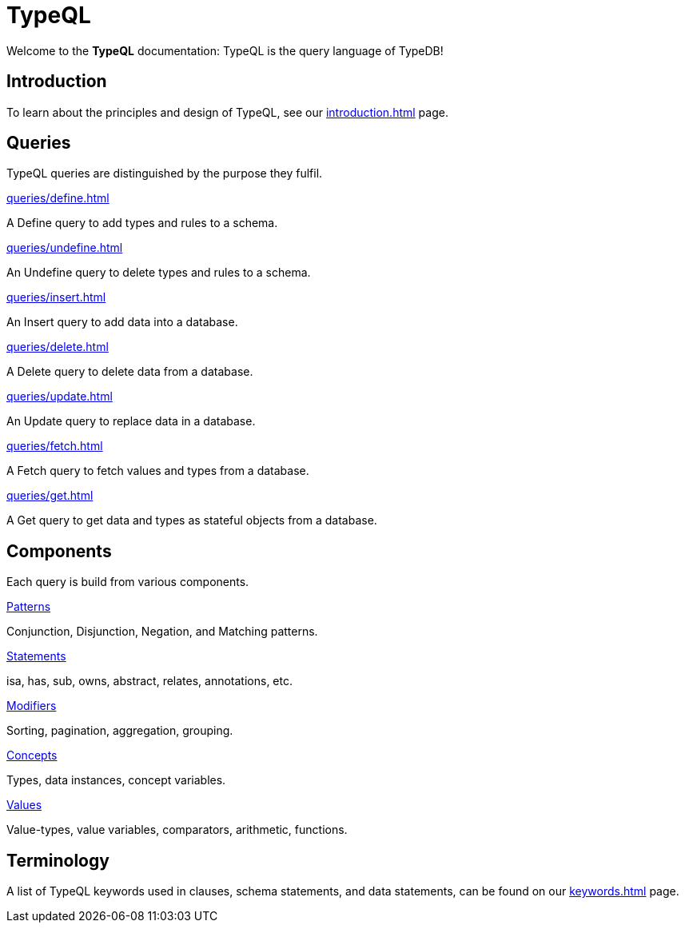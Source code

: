 = TypeQL
:keywords: typeql, overview
:pageTitle: TypeQL overview
:summary: A birds-eye view of TypeQL documentation.

Welcome to the *TypeQL* documentation: TypeQL is the query language of TypeDB!

== Introduction

To learn about the principles and design of TypeQL, see our xref:introduction.adoc[] page.

== Queries

TypeQL queries are distinguished by the purpose they fulfil.

[cols-2]
--
.xref:queries/define.adoc[]
[.clickable]
****
A Define query to add types and rules to a schema.
****

.xref:queries/undefine.adoc[]
[.clickable]
****
An Undefine query to delete types and rules to a schema.
****

.xref:queries/insert.adoc[]
[.clickable]
****
An Insert query to add data into a database.
****

.xref:queries/delete.adoc[]
[.clickable]
****
A Delete query to delete data from a database.
****

.xref:queries/update.adoc[]
[.clickable]
****
An Update query to replace data in a database.
****

.xref:queries/fetch.adoc[]
[.clickable]
****
A Fetch query to fetch values and types from a database.
****

.xref:queries/get.adoc[]
[.clickable]
****
A Get query to get data and types as stateful objects from a database.
****
--

== Components

Each query is build from various components.

[cols-2]
--
.xref:patterns/overview.adoc[Patterns]
[.clickable]
****
Conjunction, Disjunction, Negation, and Matching patterns.
****

.xref:statements/overview.adoc[Statements]
[.clickable]
****
isa, has, sub, owns, abstract, relates, annotations, etc.
****

.xref:modifiers/overview.adoc[Modifiers]
[.clickable]
****
Sorting, pagination, aggregation, grouping.
****

.xref:concepts/overview.adoc[Concepts]
[.clickable]
****
Types, data instances, concept variables.
****

.xref:values/overview.adoc[Values]
[.clickable]
****
Value-types, value variables, comparators, arithmetic, functions.
****
--

== Terminology

A list of TypeQL keywords used in clauses, schema statements, and data statements, can be found on our xref:keywords.adoc[] page.